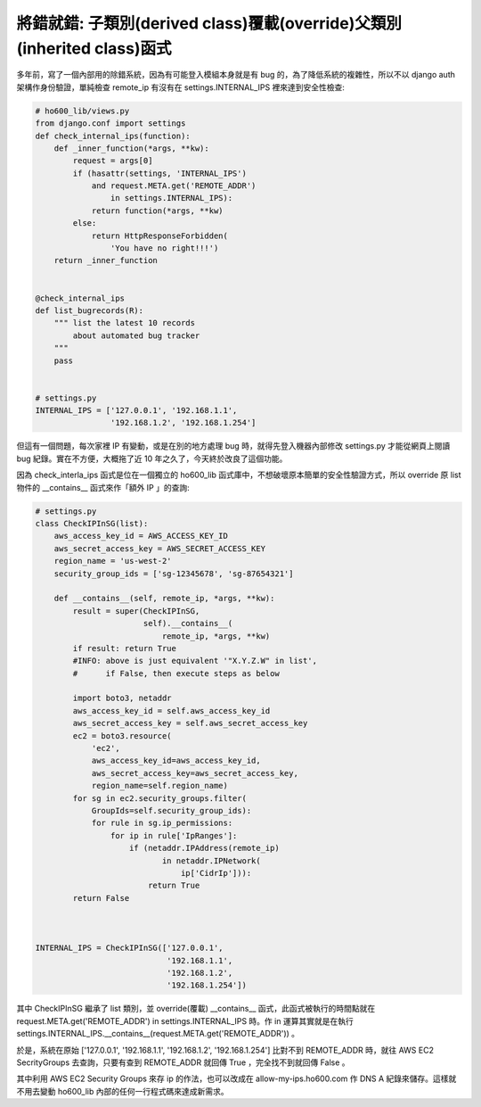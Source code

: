 將錯就錯: 子類別(derived class)覆載(override)父類別(inherited class)函式
===============================================================================

多年前，寫了一個內部用的除錯系統，因為有可能登入模組本身就是有 bug 的，\
為了降低系統的複雜性，所以不以 django auth 架構作身份驗證，\
單純檢查 remote_ip 有沒有在 settings.INTERNAL_IPS 裡來達到安全性檢查:

.. code-block:: python

    # ho600_lib/views.py
    from django.conf import settings
    def check_internal_ips(function):
        def _inner_function(*args, **kw):
            request = args[0]
            if (hasattr(settings, 'INTERNAL_IPS')
                and request.META.get('REMOTE_ADDR')
                    in settings.INTERNAL_IPS):
                return function(*args, **kw)
            else:
                return HttpResponseForbidden(
                    'You have no right!!!')
        return _inner_function


    @check_internal_ips
    def list_bugrecords(R):
        """ list the latest 10 records
            about automated bug tracker
        """
        pass


    # settings.py
    INTERNAL_IPS = ['127.0.0.1', '192.168.1.1',
                    '192.168.1.2', '192.168.1.254']

但這有一個問題，每次家裡 IP 有變動，或是在別的地方處理 bug 時，\
就得先登入機器內部修改 settings.py 才能從網頁上閱讀 bug 紀錄。\
實在不方便，大概拖了近 10 年之久了，今天終於改良了這個功能。

.. more::

因為 check_interla_ips 函式是位在一個獨立的 ho600_lib 函式庫中，\
不想破壞原本簡單的安全性驗證方式，\
所以 override 原 list 物件的 __contains__ 函式來作「額外 IP 」的查詢:

.. code-block:: python

    # settings.py
    class CheckIPInSG(list):
        aws_access_key_id = AWS_ACCESS_KEY_ID
        aws_secret_access_key = AWS_SECRET_ACCESS_KEY
        region_name = 'us-west-2'
        security_group_ids = ['sg-12345678', 'sg-87654321']

        def __contains__(self, remote_ip, *args, **kw):
            result = super(CheckIPInSG,
                           self).__contains__(
                               remote_ip, *args, **kw)
            if result: return True
            #INFO: above is just equivalent '"X.Y.Z.W" in list',
            #      if False, then execute steps as below

            import boto3, netaddr
            aws_access_key_id = self.aws_access_key_id
            aws_secret_access_key = self.aws_secret_access_key
            ec2 = boto3.resource(
                'ec2',
                aws_access_key_id=aws_access_key_id,
                aws_secret_access_key=aws_secret_access_key,
                region_name=self.region_name)
            for sg in ec2.security_groups.filter(
                GroupIds=self.security_group_ids):
                for rule in sg.ip_permissions:
                    for ip in rule['IpRanges']:
                        if (netaddr.IPAddress(remote_ip)
                               in netaddr.IPNetwork(
                                   ip['CidrIp'])):
                            return True
            return False



    INTERNAL_IPS = CheckIPInSG(['127.0.0.1',
                                '192.168.1.1',
                                '192.168.1.2',
                                '192.168.1.254'])

其中 CheckIPInSG 繼承了 list 類別，並 override(覆載) __contains__ 函式，\
此函式被執行的時間點就在 request.META.get('REMOTE_ADDR') \
in settings.INTERNAL_IPS 時。\
作 in 運算其實就是在執行 settings.INTERNAL_IPS.__contains__(\
request.META.get('REMOTE_ADDR')) 。

於是，系統在原始 ['127.0.0.1', '192.168.1.1', '192.168.1.2', '192.168.1.254'] \
比對不到 REMOTE_ADDR 時，就往 AWS EC2 SecrityGroups 去查詢，\
只要有查到 REMOTE_ADDR 就回傳 True ，完全找不到就回傳 False 。

其中利用 AWS EC2 Security Groups 來存 ip 的作法，\
也可以改成在 allow-my-ips.ho600.com 作 DNS A 紀錄來儲存。\
這樣就不用去變動 ho600_lib 內部的任何一行程式碼來達成新需求。

.. author:: default
.. categories:: chinese
.. tags:: AWS, python
.. comments::
